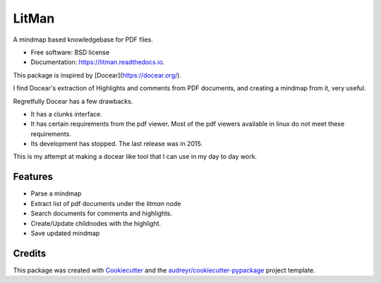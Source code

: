 ======
LitMan
======


.. image:: https://img.shields.io/pypi/v/litman.svg
        :target: https://pypi.python.org/pypi/litman

.. image:: https://img.shields.io/travis/jahagirdar/litman.svg
        :target: https://travis-ci.com/jahagirdar/litman

.. image:: https://readthedocs.org/projects/litman/badge/?version=latest
        :target: https://litman.readthedocs.io/en/latest/?version=latest
        :alt: Documentation Status




A mindmap based knowledgebase for PDF files.


* Free software: BSD license
* Documentation: https://litman.readthedocs.io.

This package is inspired by [Docear](https://docear.org/).

I find Docear's extraction of Highlights and comments from PDF documents, and creating a mindmap from it, very useful.

Regretfully Docear has a few drawbacks.

* It has a clunks interface.
* It has certain requirements from the pdf viewer. Most of the pdf viewers available in linux do not meet these requirements.
* Its development has stopped. The last release was in 2015.

This is my attempt at making a docear like tool that I can use in my day to day work.


Features
--------

* Parse a mindmap
* Extract list of pdf documents under the `litman` node
* Search documents for comments and highlights.
* Create/Update childnodes with the highlight.
* Save updated mindmap



Credits
-------

This package was created with Cookiecutter_ and the `audreyr/cookiecutter-pypackage`_ project template.

.. _Cookiecutter: https://github.com/audreyr/cookiecutter
.. _`audreyr/cookiecutter-pypackage`: https://github.com/audreyr/cookiecutter-pypackage
